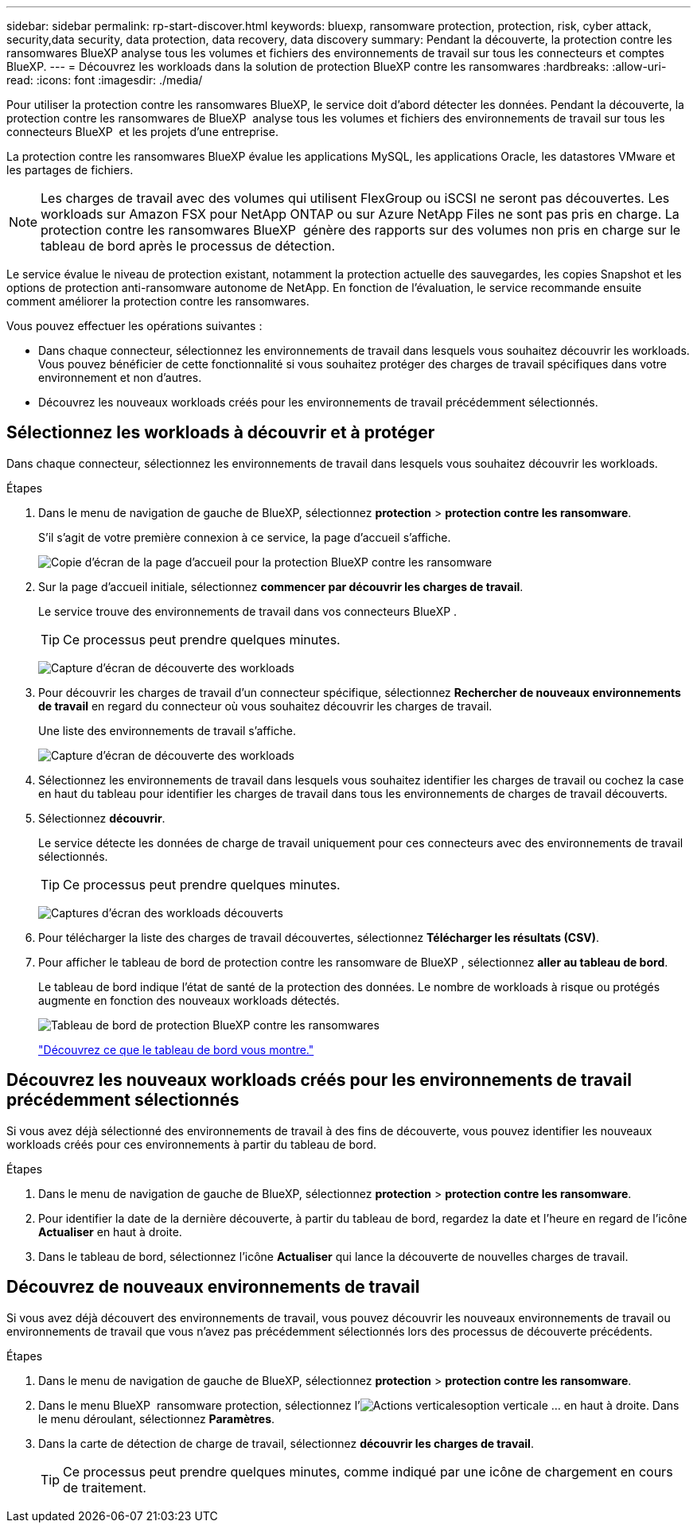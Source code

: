 ---
sidebar: sidebar 
permalink: rp-start-discover.html 
keywords: bluexp, ransomware protection, protection, risk, cyber attack, security,data security, data protection, data recovery, data discovery 
summary: Pendant la découverte, la protection contre les ransomwares BlueXP analyse tous les volumes et fichiers des environnements de travail sur tous les connecteurs et comptes BlueXP. 
---
= Découvrez les workloads dans la solution de protection BlueXP contre les ransomwares
:hardbreaks:
:allow-uri-read: 
:icons: font
:imagesdir: ./media/


[role="lead"]
Pour utiliser la protection contre les ransomwares BlueXP, le service doit d'abord détecter les données. Pendant la découverte, la protection contre les ransomwares de BlueXP  analyse tous les volumes et fichiers des environnements de travail sur tous les connecteurs BlueXP  et les projets d'une entreprise.

La protection contre les ransomwares BlueXP évalue les applications MySQL, les applications Oracle, les datastores VMware et les partages de fichiers.


NOTE: Les charges de travail avec des volumes qui utilisent FlexGroup ou iSCSI ne seront pas découvertes. Les workloads sur Amazon FSX pour NetApp ONTAP ou sur Azure NetApp Files ne sont pas pris en charge. La protection contre les ransomwares BlueXP  génère des rapports sur des volumes non pris en charge sur le tableau de bord après le processus de détection.

Le service évalue le niveau de protection existant, notamment la protection actuelle des sauvegardes, les copies Snapshot et les options de protection anti-ransomware autonome de NetApp. En fonction de l'évaluation, le service recommande ensuite comment améliorer la protection contre les ransomwares.

Vous pouvez effectuer les opérations suivantes :

* Dans chaque connecteur, sélectionnez les environnements de travail dans lesquels vous souhaitez découvrir les workloads. Vous pouvez bénéficier de cette fonctionnalité si vous souhaitez protéger des charges de travail spécifiques dans votre environnement et non d'autres.
* Découvrez les nouveaux workloads créés pour les environnements de travail précédemment sélectionnés.




== Sélectionnez les workloads à découvrir et à protéger

Dans chaque connecteur, sélectionnez les environnements de travail dans lesquels vous souhaitez découvrir les workloads.

.Étapes
. Dans le menu de navigation de gauche de BlueXP, sélectionnez *protection* > *protection contre les ransomware*.
+
S'il s'agit de votre première connexion à ce service, la page d'accueil s'affiche.

+
image:screen-landing.png["Copie d'écran de la page d'accueil pour la protection BlueXP contre les ransomware"]

. Sur la page d'accueil initiale, sélectionnez *commencer par découvrir les charges de travail*.
+
Le service trouve des environnements de travail dans vos connecteurs BlueXP .

+

TIP: Ce processus peut prendre quelques minutes.

+
image:screen-discover-workloads1.png["Capture d'écran de découverte des workloads"]

. Pour découvrir les charges de travail d'un connecteur spécifique, sélectionnez *Rechercher de nouveaux environnements de travail* en regard du connecteur où vous souhaitez découvrir les charges de travail.
+
Une liste des environnements de travail s'affiche.

+
image:screen-discover-workloads-select-no-autodiscovery.png["Capture d'écran de découverte des workloads"]

. Sélectionnez les environnements de travail dans lesquels vous souhaitez identifier les charges de travail ou cochez la case en haut du tableau pour identifier les charges de travail dans tous les environnements de charges de travail découverts.
. Sélectionnez *découvrir*.
+
Le service détecte les données de charge de travail uniquement pour ces connecteurs avec des environnements de travail sélectionnés.

+

TIP: Ce processus peut prendre quelques minutes.

+
image:screen-discover-workloads-found2.png["Captures d'écran des workloads découverts"]

. Pour télécharger la liste des charges de travail découvertes, sélectionnez *Télécharger les résultats (CSV)*.
. Pour afficher le tableau de bord de protection contre les ransomware de BlueXP , sélectionnez *aller au tableau de bord*.
+
Le tableau de bord indique l'état de santé de la protection des données. Le nombre de workloads à risque ou protégés augmente en fonction des nouveaux workloads détectés.

+
image:screen-dashboard.png["Tableau de bord de protection BlueXP contre les ransomwares"]

+
link:rp-use-dashboard.html["Découvrez ce que le tableau de bord vous montre."]





== Découvrez les nouveaux workloads créés pour les environnements de travail précédemment sélectionnés

Si vous avez déjà sélectionné des environnements de travail à des fins de découverte, vous pouvez identifier les nouveaux workloads créés pour ces environnements à partir du tableau de bord.

.Étapes
. Dans le menu de navigation de gauche de BlueXP, sélectionnez *protection* > *protection contre les ransomware*.
. Pour identifier la date de la dernière découverte, à partir du tableau de bord, regardez la date et l'heure en regard de l'icône *Actualiser* en haut à droite.
. Dans le tableau de bord, sélectionnez l'icône *Actualiser* qui lance la découverte de nouvelles charges de travail.




== Découvrez de nouveaux environnements de travail

Si vous avez déjà découvert des environnements de travail, vous pouvez découvrir les nouveaux environnements de travail ou environnements de travail que vous n'avez pas précédemment sélectionnés lors des processus de découverte précédents.

.Étapes
. Dans le menu de navigation de gauche de BlueXP, sélectionnez *protection* > *protection contre les ransomware*.
. Dans le menu BlueXP  ransomware protection, sélectionnez l'image:button-actions-vertical.png["Actions verticales"]option verticale ... en haut à droite. Dans le menu déroulant, sélectionnez *Paramètres*.
. Dans la carte de détection de charge de travail, sélectionnez *découvrir les charges de travail*.
+

TIP: Ce processus peut prendre quelques minutes, comme indiqué par une icône de chargement en cours de traitement.


